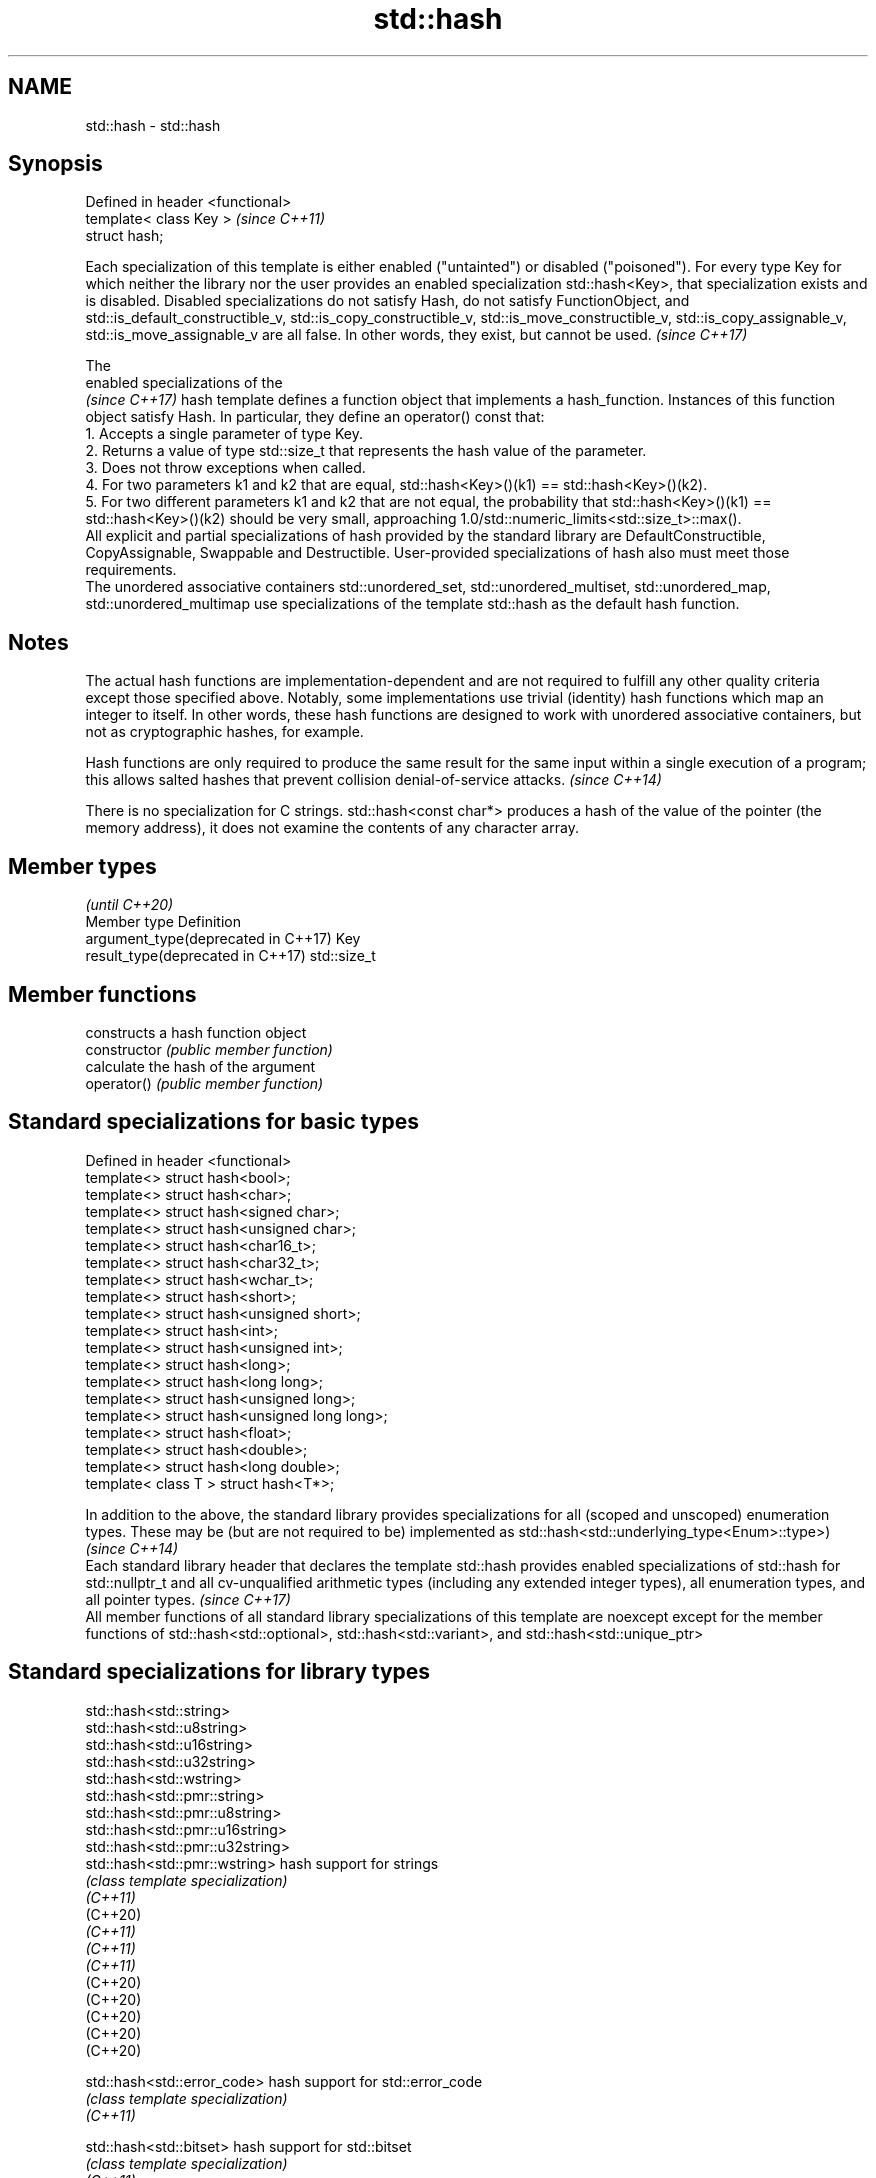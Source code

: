.TH std::hash 3 "2020.03.24" "http://cppreference.com" "C++ Standard Libary"
.SH NAME
std::hash \- std::hash

.SH Synopsis

  Defined in header <functional>
  template< class Key >           \fI(since C++11)\fP
  struct hash;


  Each specialization of this template is either enabled ("untainted") or disabled ("poisoned"). For every type Key for which neither the library nor the user provides an enabled specialization std::hash<Key>, that specialization exists and is disabled. Disabled specializations do not satisfy Hash, do not satisfy FunctionObject, and std::is_default_constructible_v, std::is_copy_constructible_v, std::is_move_constructible_v, std::is_copy_assignable_v, std::is_move_assignable_v are all false. In other words, they exist, but cannot be used. \fI(since C++17)\fP

  The
  enabled specializations of the
  \fI(since C++17)\fP hash template defines a function object that implements a hash_function. Instances of this function object satisfy Hash. In particular, they define an operator() const that:
  1. Accepts a single parameter of type Key.
  2. Returns a value of type std::size_t that represents the hash value of the parameter.
  3. Does not throw exceptions when called.
  4. For two parameters k1 and k2 that are equal, std::hash<Key>()(k1) == std::hash<Key>()(k2).
  5. For two different parameters k1 and k2 that are not equal, the probability that std::hash<Key>()(k1) == std::hash<Key>()(k2) should be very small, approaching 1.0/std::numeric_limits<std::size_t>::max().
  All explicit and partial specializations of hash provided by the standard library are DefaultConstructible, CopyAssignable, Swappable and Destructible. User-provided specializations of hash also must meet those requirements.
  The unordered associative containers std::unordered_set, std::unordered_multiset, std::unordered_map, std::unordered_multimap use specializations of the template std::hash as the default hash function.

.SH Notes

  The actual hash functions are implementation-dependent and are not required to fulfill any other quality criteria except those specified above. Notably, some implementations use trivial (identity) hash functions which map an integer to itself. In other words, these hash functions are designed to work with unordered associative containers, but not as cryptographic hashes, for example.

  Hash functions are only required to produce the same result for the same input within a single execution of a program; this allows salted hashes that prevent collision denial-of-service attacks. \fI(since C++14)\fP

  There is no specialization for C strings. std::hash<const char*> produces a hash of the value of the pointer (the memory address), it does not examine the contents of any character array.


.SH Member types

                                                 \fI(until C++20)\fP
  Member type                        Definition
  argument_type(deprecated in C++17) Key
  result_type(deprecated in C++17)   std::size_t



.SH Member functions


                constructs a hash function object
  constructor   \fI(public member function)\fP
                calculate the hash of the argument
  operator()    \fI(public member function)\fP


.SH Standard specializations for basic types


  Defined in header <functional>
  template<> struct hash<bool>;
  template<> struct hash<char>;
  template<> struct hash<signed char>;
  template<> struct hash<unsigned char>;
  template<> struct hash<char16_t>;
  template<> struct hash<char32_t>;
  template<> struct hash<wchar_t>;
  template<> struct hash<short>;
  template<> struct hash<unsigned short>;
  template<> struct hash<int>;
  template<> struct hash<unsigned int>;
  template<> struct hash<long>;
  template<> struct hash<long long>;
  template<> struct hash<unsigned long>;
  template<> struct hash<unsigned long long>;
  template<> struct hash<float>;
  template<> struct hash<double>;
  template<> struct hash<long double>;
  template< class T > struct hash<T*>;


  In addition to the above, the standard library provides specializations for all (scoped and unscoped) enumeration types. These may be (but are not required to be) implemented as std::hash<std::underlying_type<Enum>::type>)                                   \fI(since C++14)\fP
  Each standard library header that declares the template std::hash provides enabled specializations of std::hash for std::nullptr_t and all cv-unqualified arithmetic types (including any extended integer types), all enumeration types, and all pointer types. \fI(since C++17)\fP
  All member functions of all standard library specializations of this template are noexcept except for the member functions of std::hash<std::optional>, std::hash<std::variant>, and std::hash<std::unique_ptr>


.SH Standard specializations for library types



  std::hash<std::string>
  std::hash<std::u8string>
  std::hash<std::u16string>
  std::hash<std::u32string>
  std::hash<std::wstring>
  std::hash<std::pmr::string>
  std::hash<std::pmr::u8string>
  std::hash<std::pmr::u16string>
  std::hash<std::pmr::u32string>
  std::hash<std::pmr::wstring>    hash support for strings
                                  \fI(class template specialization)\fP
  \fI(C++11)\fP
  (C++20)
  \fI(C++11)\fP
  \fI(C++11)\fP
  \fI(C++11)\fP
  (C++20)
  (C++20)
  (C++20)
  (C++20)
  (C++20)

  std::hash<std::error_code>      hash support for std::error_code
                                  \fI(class template specialization)\fP
  \fI(C++11)\fP

  std::hash<std::bitset>          hash support for std::bitset
                                  \fI(class template specialization)\fP
  \fI(C++11)\fP

  std::hash<std::unique_ptr>      hash support for std::unique_ptr
                                  \fI(class template specialization)\fP
  \fI(C++11)\fP

  std::hash<std::shared_ptr>      hash support for std::shared_ptr
                                  \fI(class template specialization)\fP
  \fI(C++11)\fP

  std::hash<std::type_index>      hash support for std::type_index
                                  \fI(class template specialization)\fP
  \fI(C++11)\fP

  std::hash<std::vector<bool>>    hash support for std::vector<bool>
                                  \fI(class template specialization)\fP
  \fI(C++11)\fP

  std::hash<std::thread::id>      hash support for std::thread::id
                                  \fI(class template specialization)\fP
  \fI(C++11)\fP

  std::hash<std::optional>        specializes the std::hash algorithm
                                  \fI(class template specialization)\fP
  \fI(C++17)\fP

  std::hash<std::variant>         specializes the std::hash algorithm
                                  \fI(class template specialization)\fP
  \fI(C++17)\fP

  std::hash<std::string_view>
  std::hash<std::wstring_view>
  std::hash<std::u8string_view>
  std::hash<std::u16string_view>
  std::hash<std::u32string_view>  hash support for string views
                                  \fI(class template specialization)\fP
  \fI(C++17)\fP
  \fI(C++17)\fP
  (C++20)
  \fI(C++17)\fP
  \fI(C++17)\fP

  std::hash<std::error_condition> hash support for std::error_condition
                                  \fI(class template specialization)\fP
  \fI(C++17)\fP

  Note: additional specializations for std::pair and the standard container types, as well as utility functions to compose hashes are available in boost.hash


.SH Example

  
// Run this code

    #include <iostream>
    #include <iomanip>
    #include <functional>
    #include <string>
    #include <unordered_set>

    struct S {
        std::string first_name;
        std::string last_name;
    };
    bool operator==(const S& lhs, const S& rhs) {
        return lhs.first_name == rhs.first_name && lhs.last_name == rhs.last_name;
    }

    // custom hash can be a standalone function object:
    struct MyHash
    {
        std::size_t operator()(S const& s) const noexcept
        {
            std::size_t h1 = std::hash<std::string>{}(s.first_name);
            std::size_t h2 = std::hash<std::string>{}(s.last_name);
            return h1 ^ (h2 << 1); // or use boost::hash_combine (see Discussion)
        }
    };

    // custom specialization of std::hash can be injected in namespace std
    namespace std
    {
        template<> struct hash<S>
        {
            typedef S argument_type;
            typedef std::size_t result_type;
            result_type operator()(argument_type const& s) const noexcept
            {
                result_type const h1 ( std::hash<std::string>{}(s.first_name) );
                result_type const h2 ( std::hash<std::string>{}(s.last_name) );
                return h1 ^ (h2 << 1); // or use boost::hash_combine (see Discussion)
            }
        };
    }

    int main()
    {

        std::string str = "Meet the new boss...";
        std::size_t str_hash = std::hash<std::string>{}(str);
        std::cout << "hash(" << std::quoted(str) << ") = " << str_hash << '\\n';

        S obj = { "Hubert", "Farnsworth"};
        // using the standalone function object
        std::cout << "hash(" << std::quoted(obj.first_name) << ','
                   << std::quoted(obj.last_name) << ") = "
                   << MyHash{}(obj) << " (using MyHash)\\n                           or "
                   << std::hash<S>{}(obj) << " (using injected std::hash<S> specialization)\\n";

        // custom hash makes it possible to use custom types in unordered containers
        // The example will use the injected std::hash<S> specialization above,
        // to use MyHash instead, pass it as a second template argument
        std::unordered_set<S> names = {obj, {"Bender", "Rodriguez"}, {"Turanga", "Leela"} };
        for(auto& s: names)
            std::cout << std::quoted(s.first_name) << ' ' << std::quoted(s.last_name) << '\\n';
    }

.SH Possible output:

    hash("Meet the new boss...") = 1861821886482076440
    hash("Hubert","Farnsworth") = 17622465712001802105 (using MyHash)
                               or 17622465712001802105 (using injected std::hash<S> specialization)
    "Turanga" "Leela"
    "Bender" "Rodriguez"
    "Hubert" "Farnsworth"




